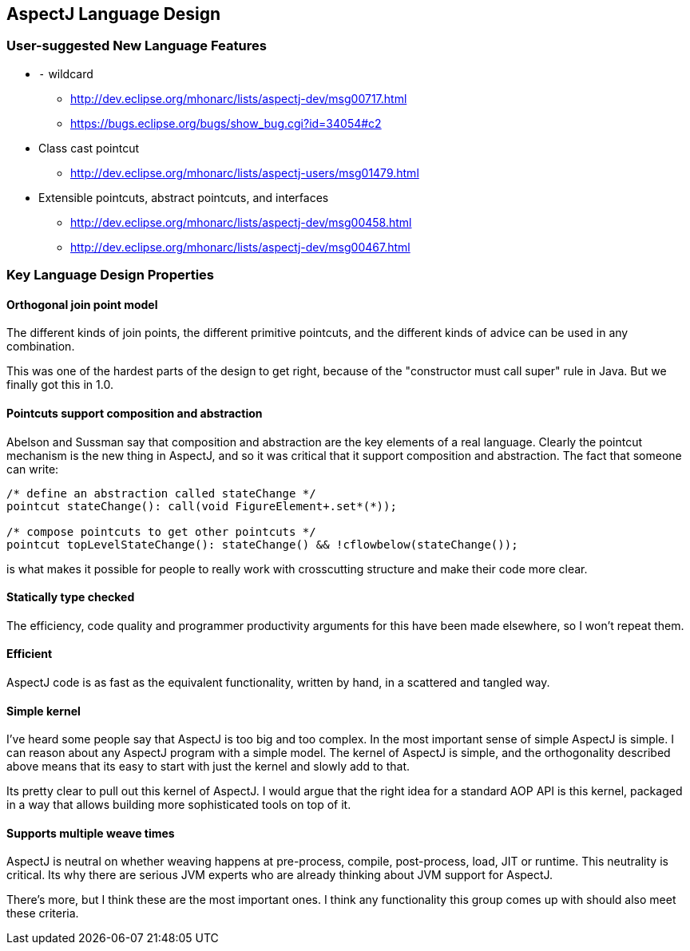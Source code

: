 == AspectJ Language Design

=== User-suggested New Language Features

* `-` wildcard
** http://dev.eclipse.org/mhonarc/lists/aspectj-dev/msg00717.html
** https://bugs.eclipse.org/bugs/show_bug.cgi?id=34054#c2

* Class cast pointcut
** http://dev.eclipse.org/mhonarc/lists/aspectj-users/msg01479.html

* Extensible pointcuts, abstract pointcuts, and interfaces
** http://dev.eclipse.org/mhonarc/lists/aspectj-dev/msg00458.html
** http://dev.eclipse.org/mhonarc/lists/aspectj-dev/msg00467.html +
 
=== Key Language Design Properties

==== Orthogonal join point model

The different kinds of join
points, the different primitive pointcuts, and the different kinds of
advice can be used in any combination.

This was one of the hardest parts of the design to get right, because of
the "constructor must call super" rule in Java. But we finally got this
in 1.0.

==== Pointcuts support composition and abstraction

Abelson and Sussman
say that composition and abstraction are the key elements of a real
language. Clearly the pointcut mechanism is the new thing in AspectJ,
and so it was critical that it support composition and abstraction. The
fact that someone can write:

[source, java]
----
/* define an abstraction called stateChange */
pointcut stateChange(): call(void FigureElement+.set*(*));

/* compose pointcuts to get other pointcuts */
pointcut topLevelStateChange(): stateChange() && !cflowbelow(stateChange());
----

is what makes it possible for people to really work with crosscutting
structure and make their code more clear.

==== Statically type checked

The efficiency, code quality and programmer
productivity arguments for this have been made elsewhere, so I won't
repeat them.

==== Efficient

AspectJ code is as fast as the equivalent functionality,
written by hand, in a scattered and tangled way.

==== Simple kernel

I've heard some people say that AspectJ is too big
and too complex. In the most important sense of simple AspectJ is
simple. I can reason about any AspectJ program with a simple model. The
kernel of AspectJ is simple, and the orthogonality described above means
that its easy to start with just the kernel and slowly add to that.

Its pretty clear to pull out this kernel of AspectJ. I would argue that
the right idea for a standard AOP API
is this kernel, packaged in a way that allows building more
sophisticated tools on top of it.

==== Supports multiple weave times

AspectJ is neutral on whether weaving
happens at pre-process, compile, post-process, load, JIT or runtime.
This neutrality is critical. Its why there are serious JVM experts who
are already thinking about JVM support for AspectJ.

There's more, but I think these are the most important ones. I think any
functionality this group comes up with should also meet these
criteria.
